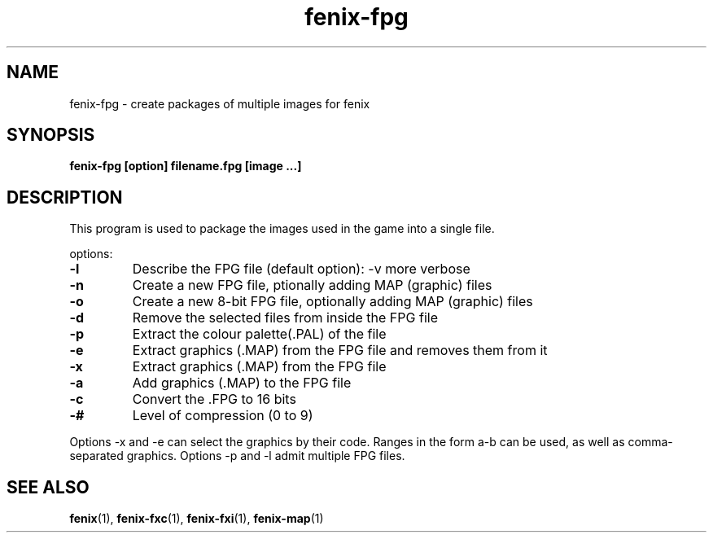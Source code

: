 .\" (c) 2007 Miriam Ruiz <little_miry@yahoo.es>
.\" 
.\" This document is free software; you can redistribute it and/or modify
.\" it under the terms of the GNU General Public License as published by
.\" the Free Software Foundation; either version 2 of the License, or
.\" (at your option) any later version.
.\" 
.\" This package is distributed in the hope that it will be useful,
.\" but WITHOUT ANY WARRANTY; without even the implied warranty of
.\" MERCHANTABILITY or FITNESS FOR A PARTICULAR PURPOSE.  See the
.\" GNU General Public License for more details.
.\" 
.\" You should have received a copy of the GNU General Public License
.\" along with this package; if not, write to the Free Software
.\" Foundation, Inc., 51 Franklin St, Fifth Floor, Boston, MA  02110-1301 USA
.TH "fenix-fpg" "1" "0.92a" "" ""
.SH "NAME"
fenix\-fpg \- create packages of multiple images for fenix
.SH "SYNOPSIS"
.B fenix\-fpg [option] filename.fpg [image ...]
.SH "DESCRIPTION"
This program is used to package the images used in the game into a single file.
.PP 
options:
.TP 
\fB\-l\fR
Describe the FPG file (default option): \-v more verbose
.TP 
\fB\-n\fR
Create a new FPG file, ptionally adding MAP (graphic) files
.TP 
\fB\-o\fR
Create a new 8\-bit FPG file, optionally adding MAP (graphic) files
.TP 
\fB\-d\fR
Remove the selected files from inside the FPG file
.TP 
\fB\-p\fR
Extract the colour palette(.PAL) of the file
.TP 
\fB\-e\fR
Extract graphics (.MAP) from the FPG file and removes them from it
.TP 
\fB\-x\fR
Extract graphics (.MAP) from the FPG file
.TP 
\fB\-a\fR
Add graphics (.MAP) to the FPG file
.TP 
\fB\-c\fR
Convert the .FPG to 16 bits
.TP 
\fB\-#\fR
Level of compression (0 to 9)
.PP 
Options \-x and \-e can select the graphics by their code. Ranges in the form a\-b can be used, as well as comma\-separated graphics. Options \-p and \-l admit multiple FPG files.
.SH "SEE ALSO"
.BR fenix (1),
.BR fenix\-fxc (1),
.BR fenix\-fxi (1),
.BR fenix\-map (1)
